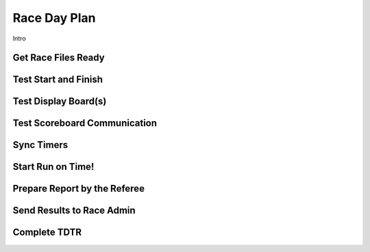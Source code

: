 Race Day Plan
=============

Intro

Get Race Files Ready
--------------------

Test Start and Finish
---------------------

Test Display Board(s)
---------------------

Test Scoreboard Communication
-----------------------------

Sync Timers
-----------

Start Run on Time!
------------------

Prepare Report by the Referee
-----------------------------

Send Results to Race Admin
--------------------------

Complete TDTR
-------------